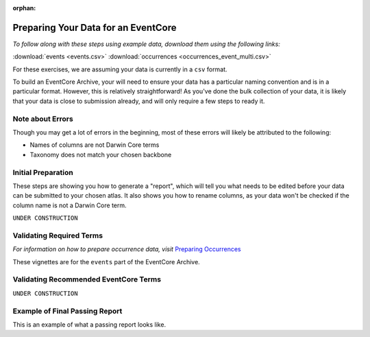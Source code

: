 :orphan:

Preparing Your Data for an EventCore
=======================================

*To follow along with these steps using example data, download them using the following links:* 

:download:`events <events.csv>`
:download:`occurrences <occurrences_event_multi.csv>`

For these exercises, we are assuming your data is currently in a ``csv`` format.  

To build an EventCore Archive, your will need to ensure your data has a particular naming convention and 
is in a particular format.  However, this is relatively straightforward!  As you've done the bulk collection 
of your data, it is likely that your data is close to submission already, and will only require a few steps 
to ready it. 

Note about Errors
----------------------

Though you may get a lot of errors in the beginning, most of these errors will likely be attributed to the following:

- Names of columns are not Darwin Core terms
- Taxonomy does not match your chosen backbone

Initial Preparation
-----------------------------

These steps are showing you how to generate a "report", which will tell you what needs to be edited before your data 
can be submitted to your chosen atlas.  It also shows you how to rename columns, as your data won't be checked if the 
column name is not a Darwin Core term.  


``UNDER CONSTRUCTION``

.. grid:: 4
    :gutter: 4

    .. grid-item-card:: 
        :link: preparing_data/generate_initial_report_event.html
        :class-card: sd-text-black
        :text-align: center

        .. raw:: html
            :file: ../../source/_static/icons/user_guide.svg
                
        **Example Report** 

    .. grid-item-card::
        :link: preparing_data/rename_eventcore_columns.html
        :class-card: sd-text-black
        :text-align: center

        .. raw:: html
            :file: ../../source/_static/icons/user_guide.svg

        **Renaming All Columns to Event Core**

    .. 
        ..  grid-item-card:: 
            :link: preparing_data/generate_initial_report_event_multi_emof.html
            :class-card: sd-text-black
            :text-align: center

            .. raw:: html
                :file: ../../source/_static/icons/user_guide.svg
                    
            **Example Report + Extensions**|

Validating Required Terms
-------------------------------------------

*For information on how to prepare occurrence data, visit* 
`Preparing Occurrences <preparing_occurrence_data.html>`_

These vignettes are for the ``events`` part of the EventCore Archive.

.. grid:: 4
    :gutter: 4

    .. grid-item-card::
        :link: preparing_data/add_req_columns_values.html
        :class-card: sd-text-black
        :text-align: center

        .. raw:: html
            :file: ../../source/_static/icons/user_guide.svg

        **Adding Required Columns and Values**

    .. grid-item-card::
        :link: preparing_data/convert_datetime.html
        :class-card: sd-text-black
        :text-align: center

        .. raw:: html
            :file: ../../source/_static/icons/user_guide.svg

        **Converting Datetime Formats**

    .. grid-item-card::
        :link: preparing_data/convert_datetime.html
        :class-card: sd-text-black
        :text-align: center

        .. raw:: html
            :file: ../../source/_static/icons/user_guide.svg

        **Event stuff here???**

Validating Recommended EventCore Terms
-------------------------------------------

``UNDER CONSTRUCTION``

.. grid:: 4
    :gutter: 4

    .. grid-item-card::
        :link: preparing_data/event_core_terms.html
        :class-card: sd-text-black
        :text-align: center

        .. raw:: html
            :file: ../../source/_static/icons/user_guide.svg

        **Required Event Core Terms**

    .. grid-item-card::
        :link: preparing_data/preparing_event_core.html
        :class-card: sd-text-black
        :text-align: center

        .. raw:: html
            :file: ../../source/_static/icons/user_guide.svg

        **Preparing An Event Core**

.. 
    Multimedia Extension
    -------------------------------------------

    .. grid:: 4
        :gutter: 4

        .. grid-item-card::
            :link: preparing_data/initial_multimedia_prep_eventcore.html
            :class-card: sd-text-black
            :text-align: center

            .. raw:: html
                :file: ../../source/_static/icons/user_guide.svg

            **Preparing Required Data for Multimedia**

        .. grid-item-card::
            :link: preparing_data/recommended_multimedia_terms_eventcore.html
            :class-card: sd-text-black
            :text-align: center

            .. raw:: html
                :file: ../../source/_static/icons/user_guide.svg

            **Preparing Recommended Data for Multimedia**

    Extended Measurement Or Fact
    -------------------------------------------


    ``UNDER CONSTRUCTION``

    .. grid:: 4
        :gutter: 4

        .. grid-item-card::
            :link: preparing_data/link_id_measurement.html
            :class-card: sd-text-black
            :text-align: center

            .. raw:: html
                :file: ../../source/_static/icons/user_guide.svg

            **Linking IDs to measurements**

        .. grid-item-card::
            :link: preparing_data/measurement_prep.html
            :class-card: sd-text-black
            :text-align: center

            .. raw:: html
                :file: ../../source/_static/icons/user_guide.svg

            **How to format your measurements**

        .. grid-item-card::
            :link: preparing_data/validate_measurements.html
            :class-card: sd-text-black
            :text-align: center

            .. raw:: html
                :file: ../../source/_static/icons/user_guide.svg

            **Validating measurements**

Example of Final Passing Report
-------------------------------------------

This is an example of what a passing report looks like.

.. grid:: 4
    :gutter: 4

    .. grid-item-card::
        :link: preparing_data/final_report_event_nomulti.html
        :class-card: sd-text-black
        :text-align: center

        .. raw:: html
            :file: ../../source/_static/icons/user_guide.svg

        **Events**